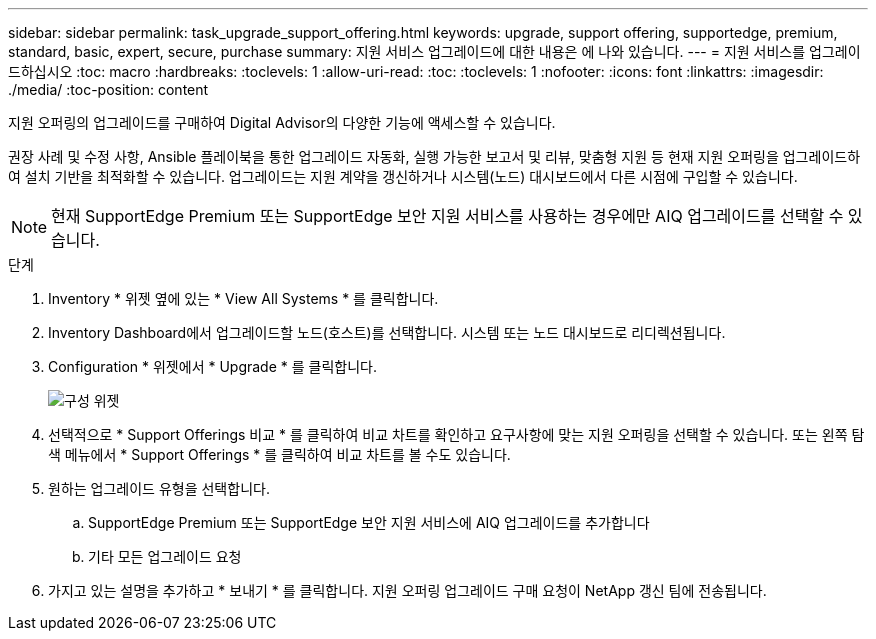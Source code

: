 ---
sidebar: sidebar 
permalink: task_upgrade_support_offering.html 
keywords: upgrade, support offering, supportedge, premium, standard, basic, expert, secure, purchase 
summary: 지원 서비스 업그레이드에 대한 내용은 에 나와 있습니다. 
---
= 지원 서비스를 업그레이드하십시오
:toc: macro
:hardbreaks:
:toclevels: 1
:allow-uri-read: 
:toc: 
:toclevels: 1
:nofooter: 
:icons: font
:linkattrs: 
:imagesdir: ./media/
:toc-position: content


[role="lead"]
지원 오퍼링의 업그레이드를 구매하여 Digital Advisor의 다양한 기능에 액세스할 수 있습니다.

권장 사례 및 수정 사항, Ansible 플레이북을 통한 업그레이드 자동화, 실행 가능한 보고서 및 리뷰, 맞춤형 지원 등 현재 지원 오퍼링을 업그레이드하여 설치 기반을 최적화할 수 있습니다. 업그레이드는 지원 계약을 갱신하거나 시스템(노드) 대시보드에서 다른 시점에 구입할 수 있습니다.


NOTE: 현재 SupportEdge Premium 또는 SupportEdge 보안 지원 서비스를 사용하는 경우에만 AIQ 업그레이드를 선택할 수 있습니다.

.단계
. Inventory * 위젯 옆에 있는 * View All Systems * 를 클릭합니다.
. Inventory Dashboard에서 업그레이드할 노드(호스트)를 선택합니다. 시스템 또는 노드 대시보드로 리디렉션됩니다.
. Configuration * 위젯에서 * Upgrade * 를 클릭합니다.
+
image:Configuration widget_Support offering upgrade.PNG["구성 위젯"]

. 선택적으로 * Support Offerings 비교 * 를 클릭하여 비교 차트를 확인하고 요구사항에 맞는 지원 오퍼링을 선택할 수 있습니다. 또는 왼쪽 탐색 메뉴에서 * Support Offerings * 를 클릭하여 비교 차트를 볼 수도 있습니다.
. 원하는 업그레이드 유형을 선택합니다.
+
.. SupportEdge Premium 또는 SupportEdge 보안 지원 서비스에 AIQ 업그레이드를 추가합니다
.. 기타 모든 업그레이드 요청


. 가지고 있는 설명을 추가하고 * 보내기 * 를 클릭합니다. 지원 오퍼링 업그레이드 구매 요청이 NetApp 갱신 팀에 전송됩니다.

